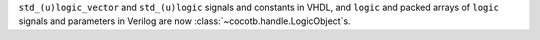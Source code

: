 ``std_(u)logic_vector`` and ``std_(u)logic`` signals and constants in VHDL, and ``logic`` and packed arrays of ``logic`` signals and parameters in Verilog are now :class:`~cocotb.handle.LogicObject`\ s.
